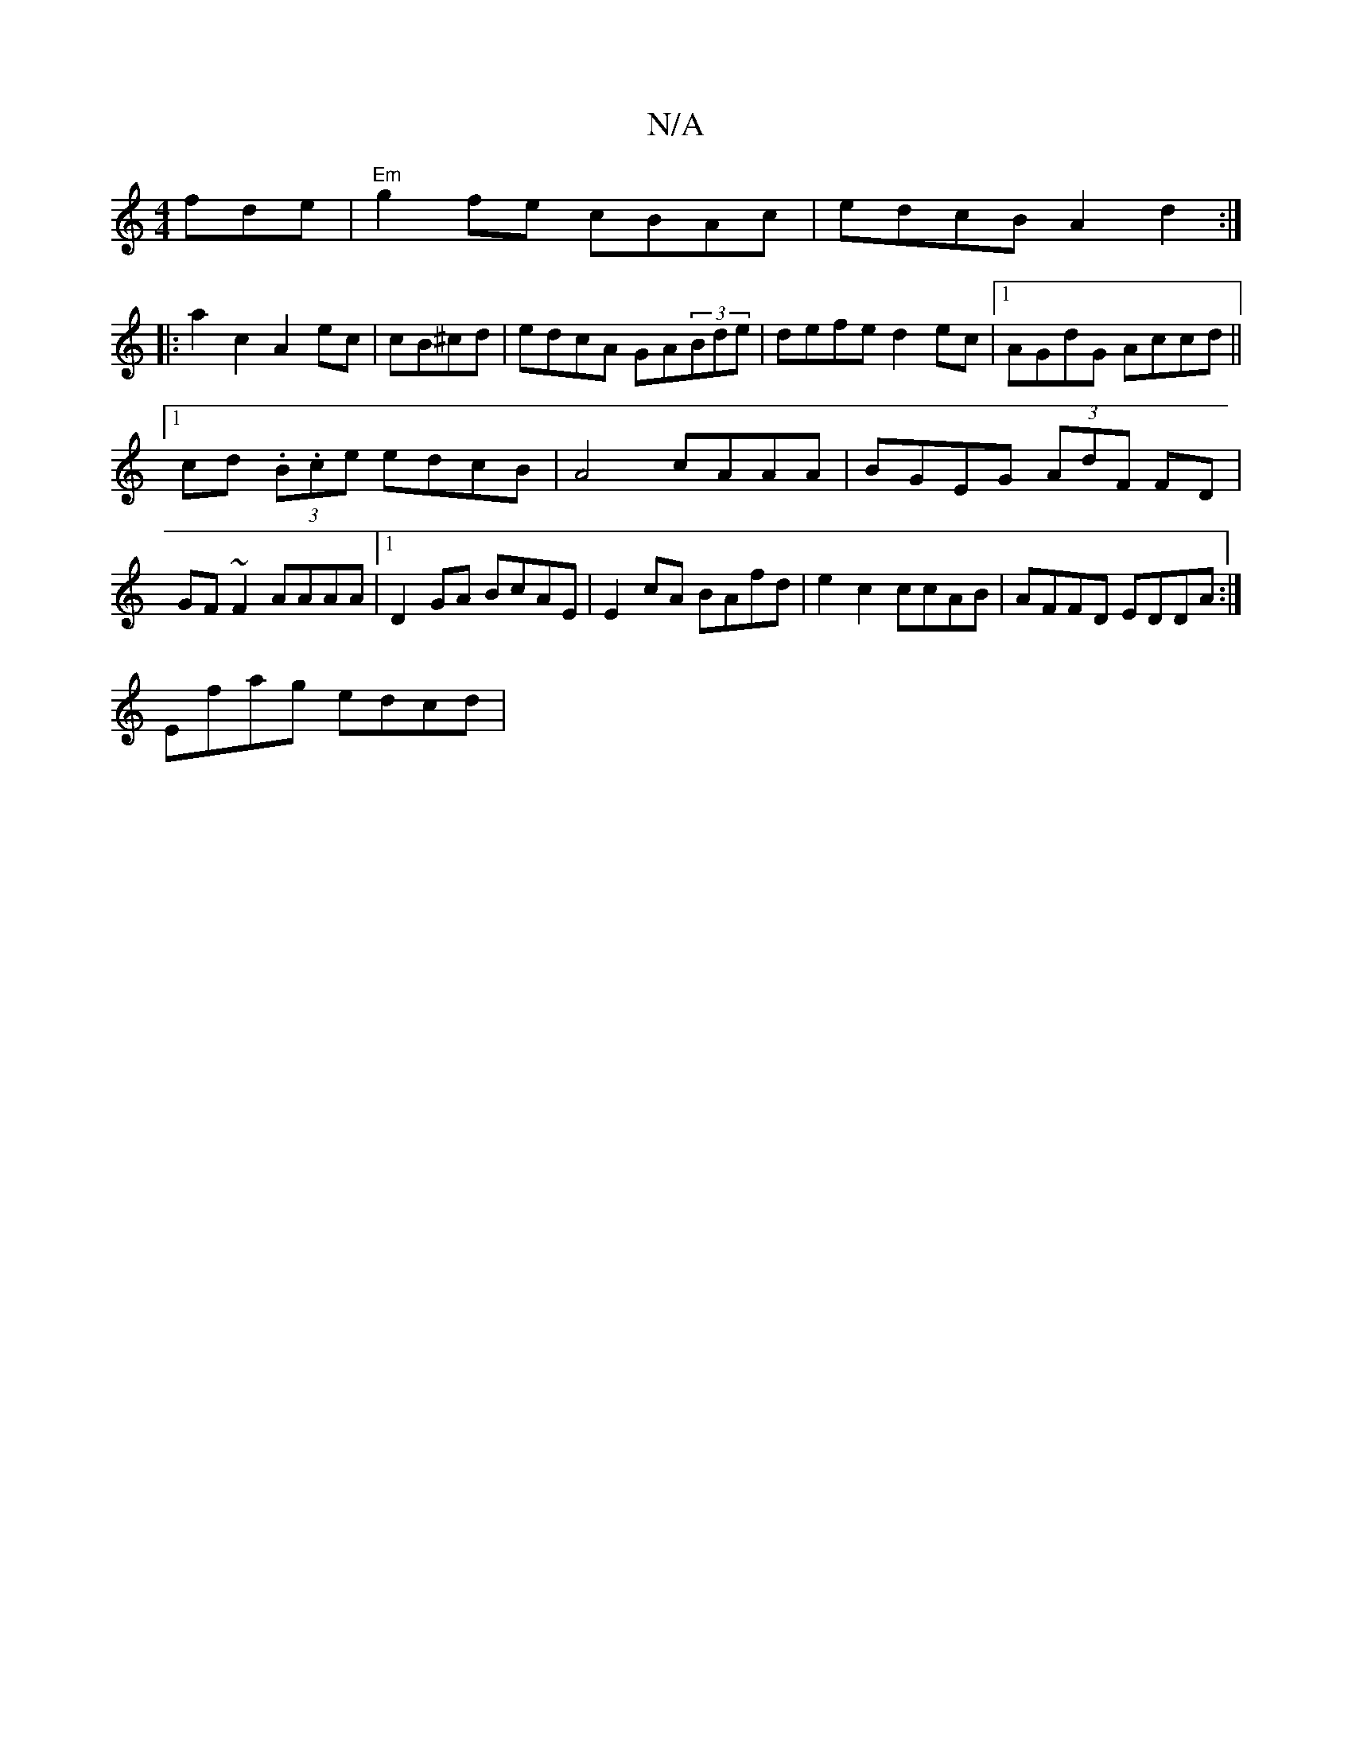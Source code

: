 X:1
T:N/A
M:4/4
R:N/A
K:Cmajor
fde|"Em"g2 fe cBAc|edcB A2d2:|
|: a2c2 A2ec|cB^cd | edcA GA(3Bde|defe d2ec|1 AGdG Accd||
[1 cd (3.B.ce edcB | A4 cAAA | BGEG (3AdF FD|GF~F2 AAAA|1 D2GA BcAE|E2cA BAfd|e2 c2 ccAB|AFFD EDDA:|
Efag edcd|